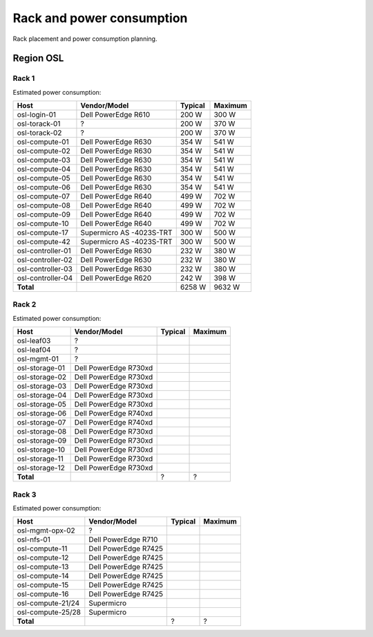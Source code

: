 ==========================
Rack and power consumption
==========================

Rack placement and power consumption planning.

Region OSL
----------

Rack 1
~~~~~~

.. image:: images/osl-rack-1.png

Estimated power consumption:

================= ========================== ========= =========
 Host              Vendor/Model               Typical   Maximum
================= ========================== ========= =========
osl-login-01      Dell PowerEdge R610        200 W     300 W
osl-torack-01     ?                          200 W     370 W
osl-torack-02     ?                          200 W     370 W
osl-compute-01    Dell PowerEdge R630        354 W     541 W
osl-compute-02    Dell PowerEdge R630        354 W     541 W
osl-compute-03    Dell PowerEdge R630        354 W     541 W
osl-compute-04    Dell PowerEdge R630        354 W     541 W
osl-compute-05    Dell PowerEdge R630        354 W     541 W
osl-compute-06    Dell PowerEdge R630        354 W     541 W
osl-compute-07    Dell PowerEdge R640        499 W     702 W
osl-compute-08    Dell PowerEdge R640        499 W     702 W
osl-compute-09    Dell PowerEdge R640        499 W     702 W
osl-compute-10    Dell PowerEdge R640        499 W     702 W
osl-compute-17    Supermicro AS -4023S-TRT   300 W     500 W
osl-compute-42    Supermicro AS -4023S-TRT   300 W     500 W
osl-controller-01 Dell PowerEdge R630        232 W     380 W
osl-controller-02 Dell PowerEdge R630        232 W     380 W
osl-controller-03 Dell PowerEdge R630        232 W     380 W
osl-controller-04 Dell PowerEdge R620        242 W     398 W
**Total**                                    6258 W    9632 W
================= ========================== ========= =========


Rack 2
~~~~~~

.. image:: images/osl-rack-2.png

Estimated power consumption:

================= ========================== ========= =========
 Host              Vendor/Model               Typical   Maximum
================= ========================== ========= =========
osl-leaf03        ?                          
osl-leaf04        ?                          
osl-mgmt-01       ?                          
osl-storage-01    Dell PowerEdge R730xd      
osl-storage-02    Dell PowerEdge R730xd      
osl-storage-03    Dell PowerEdge R730xd      
osl-storage-04    Dell PowerEdge R730xd      
osl-storage-05    Dell PowerEdge R730xd      
osl-storage-06    Dell PowerEdge R740xd
osl-storage-07    Dell PowerEdge R740xd
osl-storage-08    Dell PowerEdge R730xd      
osl-storage-09    Dell PowerEdge R730xd      
osl-storage-10    Dell PowerEdge R730xd      
osl-storage-11    Dell PowerEdge R730xd      
osl-storage-12    Dell PowerEdge R730xd      
**Total**                                    ?         ?
================= ========================== ========= =========


Rack 3
~~~~~~

.. image:: images/osl-rack-3.png

Estimated power consumption:

================= ========================== ========= =========
 Host              Vendor/Model               Typical   Maximum
================= ========================== ========= =========
osl-mgmt-opx-02   ?                          
osl-nfs-01        Dell PowerEdge R710        
osl-compute-11    Dell PowerEdge R7425      
osl-compute-12    Dell PowerEdge R7425      
osl-compute-13    Dell PowerEdge R7425      
osl-compute-14    Dell PowerEdge R7425      
osl-compute-15    Dell PowerEdge R7425      
osl-compute-16    Dell PowerEdge R7425      
osl-compute-21/24 Supermicro
osl-compute-25/28 Supermicro
**Total**                                    ?         ?
================= ========================== ========= =========
